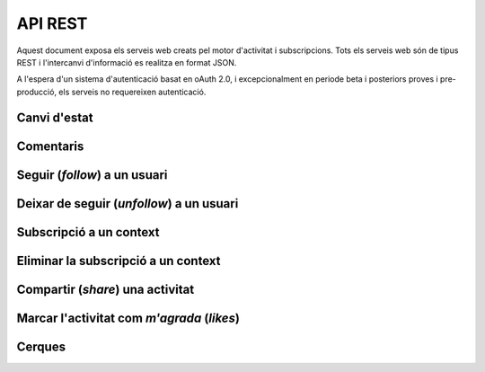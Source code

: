 API REST
========

Aquest document exposa els serveis web creats pel motor d'activitat i subscripcions. Tots els serveis web són de tipus REST i l'intercanvi d'informació es realitza en format JSON.

A l'espera d'un sistema d'autenticació basat en oAuth 2.0, i excepcionalment en periode beta i posteriors proves i pre-producció, els serveis no requereixen autenticació.

Canvi d'estat
-------------

.. http:post:: /activity
    
    Genera una activitat en el sistema. Els objectes d'aquesta activitat són els especificats en el protocol activitystrea.ms.


    :query verb: (Requerit) Per ara només suportat el verb ``post``
    :query actor: (Requerit) Objecte diccionari. Ha de contindre les claus ``id`` i ``displayName``, i com a opcional, determinar el tipus d'objecte (``objectType``) i sent un usuari el valor serpa `person`.
    :query object: (Requerit) Per ara només suportat el tipus (``objectType``) `note`. Ha de contindre les claus ``objectType`` i ``content`` que pot tractar-se d'un camp codificat amb HTML.

    Tipus d'activitat suportats:
     * `note` (estatus d'usuari)

    Tipus d'activitat projectats:
     * `File`
     * `Event`
     * `Bookmark`
     * `Image`
     * `Video`
     * `Question`

     Exemple::
        
        user_status = {
            "actor": {
                "objectType": "person",
                "id": "4e6e1243aceee91143000000",
                "displayName": "victor"
            },
            "verb": "post",
            "object": {
                "objectType": "note",
                "content": "<p>[A] Testejant la creació d'un canvi d'estatus</p>"
            },
        }

Comentaris
----------

.. http:post:: /comment

    Afegeix un comentari a una activitat ja existent al sistema. Aquest servei crea el comentari pròpiament dit i genera una activitat nova (l'usuari ha comentat l'activitat... ).

    :query verb: (Requerit) Ha de ser el verb ``post``.
    :query actor: (Requerit) Objecte diccionari. Ha de contindre les claus ``id`` i ``displayName``, i com a opcional, determinar el tipus d'objecte (``objectType``) i sent un usuari el valor serà `person`.
    :query object: (Requerit) El tipus (``objectType``) d'una activitat comentari ha de ser `comment`. Ha de contindre les claus ``objectType`` i ``content`` que pot tractar-se d'un camp codificat amb HTML. Igualment, ha de contindre la clau ``inReplyTo`` del tipus llista (vector) de diccionaris, que ha de contindre a la seva vegada com a mínim un objecte diccionari que identifiqui a l'objecte (o objectes) al que fa referència el comentari, especificant com a mínim la clau ``id`` corresponent al número d'identificació únic de l'activitat (o activitats) en el sistema.

    Exemple::

        user_comment = {
            "actor": {
                "objectType": "person",
                "id": "4e6e1243aceee91143000000",
                "displayName": "javier"
            },
            "verb": "post",
            "object": {
                "objectType": "comment",
                "content": "<p>[C] Testejant un comentari nou a una activitat</p>",
                "inReplyTo": [
                  {
                    "id": "4e6eefc5aceee9210d000004",
                  }
                ]
            },
        }

Seguir (*follow*) a un usuari
-----------------------------

.. http:post:: /follow

    Guarda dins del sistema la voluntat de l'usuari de seguir a un altre usuari. Aquest servei guarda dins de l'objecte usuari la referència a l'usuari seguit i genera una activitat nova (l'usuari ara segueix a l'usuari...).

    :query verb: (Requerit) Ha de ser el verb ``follow``.
    :query actor: (Requerit) Objecte diccionari. Ha de contindre les claus ``id`` i ``displayName``, i com a opcional, determinar el tipus d'objecte (``objectType``) i sent un usuari el valor serà `person`.
    :query object: (Requerit) El tipus (``objectType``) d'una activitat follow ha de ser un altre usuari (`person`). Ha de contindre les claus ``objectType``, ``id`` i ``displayName`` que identifiquen unívocament a l'usuari en el sistema.

    Exemple::
        
        follow = {
            "actor": {
                "objectType": "person",
                "id": "4e6e1243aceee91143000000",
                "displayName": "victor"
            },
            "verb": "follow",
            "object": {
                "objectType": "person",
                "id": "4e6e1243aceee91143000001",
                "displayName": "javier"
            },
        }


Deixar de seguir (*unfollow*) a un usuari
-----------------------------------------

.. http:post:: /unfollow

    Guarda dins del sistema la voluntat de l'usuari de deixar de seguir a un altre usuari. Aquest servei esborra de l'objecte usuari la referència a l'usuari seguit i genera una activitat nova (l'usuari ha deixat de seguir a l'usuari...).

    :query verb: (Requerit) Ha de ser el verb ``unfollow``.
    :query actor: (Requerit) Objecte diccionari. Ha de contindre les claus ``id`` i ``displayName``, i com a opcional, determinar el tipus d'objecte (``objectType``) i sent un usuari el valor serà `person`.
    :query object: (Requerit) El tipus (``objectType``) d'una activitat follow ha de ser un altre usuari (`person`). Ha de contindre les claus ``objectType``, ``id`` i ``displayName`` que identifiquen unívocament a l'usuari en el sistema.

    Exemple::

        unfollow = {
            "actor": {
                "objectType": "person",
                "id": "4e6e1243aceee91143000000",
                "displayName": "victor"
            },
            "verb": "unfollow",
            "object": {
                "objectType": "person",
                "id": "4e6e1243aceee91143000001",
                "displayName": "javier"
            },
        }

Subscripció a un context
------------------------

.. http:post:: /follow_context

    Guarda dins del sistema la voluntat de l'usuari de subscriure's a un context i per extensió a totes les activitats que els usuaris del sistema generen sota aquest context. Aquest servei guarda dins de l'objecte usuari la referència al context seguit i genera una activitat nova (l'usuari ara està subscrit al context...).

    :query verb: (Requerit) Ha de ser el verb ``follow``.
    :query actor: (Requerit) Objecte diccionari. Ha de contindre les claus ``id`` i ``displayName``, i com a opcional, determinar el tipus d'objecte (``objectType``) i sent un usuari el valor serà `person`.
    :query object: (Requerit) El tipus (``objectType``) d'aquesta activitat serà del tipus `service`. Ha de contindre les claus ``displayName`` i ``url`` que identifiquen el context.

    Per ara, el sistema no manté una relació única de contexts seguits al sistema. Han de ser els mateixos contexts que han de mantindre una coherència al generar les seves activitats en els portlets, widgets o activitats autogenerades.
    
    Exemple::
        
        follow_context = {
            "actor": {
                "objectType": "person",
                "id": "4e6e1243aceee91143000000",
                "displayName": "victor"
            },
            "verb": "follow",
            "object": {
                "objectType": "service",
                "displayName": "Introduccio als computadors",
                "url": "http://atenea.upc.edu/introcomp"
            },
        }

Eliminar la subscripció a un context
------------------------------------

.. http:post:: /unfollow_context

    Guarda dins del sistema la voluntat de l'usuari de deixar d'estar subscrit a un context i per extensió a totes les activitats que els usuaris del sistema generen sota aquest context. Aquest servei elimina de l'objecte usuari la referència al context seguit i genera una activitat nova (l'usuari ja no està subscrit al context...).

    :query verb: (Requerit) Ha de ser el verb ``unfollow``.
    :query actor: (Requerit) Objecte diccionari. Ha de contindre les claus ``id`` i ``displayName``, i com a opcional, determinar el tipus d'objecte (``objectType``) i sent un usuari el valor serà `person`.
    :query object: (Requerit) El tipus (``objectType``) d'aquesta activitat serà del tipus `service`. Ha de contindre les claus ``displayName`` i ``url`` que identifiquen el context.

    Exemple::

        unfollow_context = {
            "actor": {
                "objectType": "person",
                "id": "4e6e1243aceee91143000000",
                "displayName": "victor"
            },
            "verb": "unfollow",
            "object": {
                "objectType": "service",
                "displayName": "Introduccio als computadors",
                "url": "http://atenea.upc.edu/introcomp"
            },
        }

Compartir (*share*) una activitat
---------------------------------

.. http:post:: /share

    Genera una activitat que republica un altre activitat.

    :query verb: (Requerit) Ha de ser el verb ``share``.
    :query actor: (Requerit) Objecte diccionari. Ha de contindre les claus ``id`` i ``displayName``, i com a opcional, determinar el tipus d'objecte (``objectType``) i sent un usuari el valor serà `person`.
    :query object: (Requerit) El tipus (``objectType``) d'aquesta activitat serà del tipus `activity`, doncs es comparteix o republica una activitat del sistema. Ha de contindre la clau ``id`` que identifica unívocament l'activitat que es vol compartir.

    Exemple::

        share = {
            "actor": {
                "objectType": "person",
                "id": "4e6e1243aceee91143000000",
                "displayName": "javier"
            },
            "verb": "share",
            "object": {
                "objectType": "activity",
                "id": "4e6eefc5aceee9210d000004",
            },
        }

Marcar l'activitat com *m'agrada* (`likes`)
-------------------------------------------

.. http:post:: /like

    Genera una activitat nova del tipus a l'usuari li agrada aquesta activitat. A més, actualitza l'objecte activitat a la que fa referència amb la informació del *m'agrada*.

    :query verb: (Requerit) Ha de ser el verb ``like``.
    :query actor: (Requerit) Objecte diccionari. Ha de contindre les claus ``id`` i ``displayName``, i com a opcional, determinar el tipus d'objecte (``objectType``) i sent un usuari el valor serà `person`.
    :query object: (Requerit) El tipus (``objectType``) d'aquesta activitat serà del tipus `activity`, doncs es comparteix o republica una activitat del sistema. Ha de contindre la clau ``id`` que identifica unívocament l'activitat que es vol compartir.

    Exemple::

        like = {
            "actor": {
                "objectType": "person",
                "id": "4e6e1243aceee91143000000",
                "displayName": "javier"
            },
            "verb": "like",
            "object": {
                "objectType": "activity",
                "id": "4e707f80aceee94f49000002"
            },
        }

Cerques
-------

.. http:post:: /user_activity

    Fa una cerca a la base de dades del sistema i retorna tota l'activitat de l'usuari així com l'activitat a la que està subscrit i l'activitat que generen els usuaris als que segueix.

    :query displayName: (Requerit) L'identificador de l'usuari al sistema.

    Exemple::
        
        query = {
            "displayName": "victor"
        }

.. http:post:: /user_activity_by_scope

    Fa una cerca a la base de dades del sistema i retorna tota l'activitat de l'usuari dins dels contexts especificats. No es retorna ni l'activitat a la que està subscrit ni l'activitat que generen els usuaris als que segueix.

    :query displayName: (Requerit) L'identificador de l'usuari al sistema.
    :query scopes: (Requerit) Els identificadors dels contexts sobre els que es vol fer la consulta.

    Exemple::
        
        query = {
            "displayName": "victor",
            "scopes": [
                'http://atenea.upc.edu/123123', 'http://atenea.upc.edu/456456'
                ]
        }

